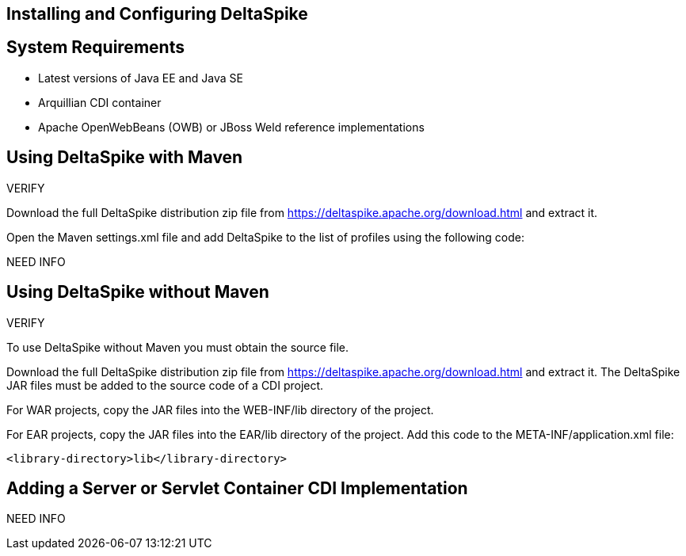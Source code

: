 == Installing and Configuring DeltaSpike


== System Requirements
* Latest versions of Java EE and Java SE
* Arquillian CDI container
* Apache OpenWebBeans (OWB) or JBoss Weld reference implementations

== Using DeltaSpike with Maven
VERIFY

Download the full DeltaSpike distribution zip file from https://deltaspike.apache.org/download.html and extract it.

Open the Maven settings.xml file and add DeltaSpike to the list of profiles using the following code:

NEED INFO

== Using DeltaSpike without Maven
VERIFY

To use DeltaSpike without Maven you must obtain the source file.

Download the full DeltaSpike distribution zip file from https://deltaspike.apache.org/download.html and extract it. The DeltaSpike JAR files must be added to the source code of a CDI project.

For WAR projects, copy the JAR files into the WEB-INF/lib directory of the project. 

For EAR projects, copy the JAR files into the EAR/lib directory of the project. Add this code to the META-INF/application.xml file:
----
<library-directory>lib</library-directory>
----

== Adding a Server or Servlet Container CDI Implementation
NEED INFO
